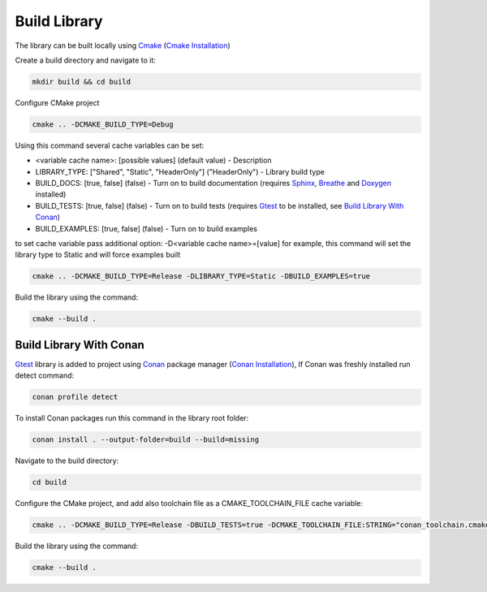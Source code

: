 Build Library
==========================

The library can be built locally using Cmake_ (`Cmake Installation`_)

Create a build directory and navigate to it:

.. code-block:: sh

    mkdir build && cd build

Configure CMake project

.. code-block:: sh

    cmake .. -DCMAKE_BUILD_TYPE=Debug

Using this command several cache variables can be set:

* <variable cache name>: [possible values] (default value) - Description
* LIBRARY_TYPE: ["Shared", "Static", "HeaderOnly"] ("HeaderOnly") - Library build type
* BUILD_DOCS: [true, false] (false) - Turn on to build documentation (requires Sphinx_, Breathe_ and Doxygen_ installed)
* BUILD_TESTS: [true, false] (false) - Turn on to build tests (requires Gtest_ to be installed, see `Build Library With Conan`_)
* BUILD_EXAMPLES: [true, false] (false) - Turn on to build examples

to set cache variable pass additional option: -D<variable cache name>=[value] 
for example, this command will set the library type to Static and will force examples built

.. code-block:: sh

    cmake .. -DCMAKE_BUILD_TYPE=Release -DLIBRARY_TYPE=Static -DBUILD_EXAMPLES=true

Build the library using the command:

.. code-block:: sh

    cmake --build .


Build Library With Conan
^^^^^^^^^^^^^^^

Gtest_ library is added to project using Conan_ package manager (`Conan Installation`_), 
If Conan was freshly installed run detect command:

.. code-block:: sh

    conan profile detect

To install Conan packages run this command in the library root folder:

.. code-block:: sh

    conan install . --output-folder=build --build=missing

Navigate to the build directory:

.. code-block:: sh

    cd build

Configure the CMake project, and add also toolchain file as a CMAKE_TOOLCHAIN_FILE cache variable:

.. code-block:: sh

    cmake .. -DCMAKE_BUILD_TYPE=Release -DBUILD_TESTS=true -DCMAKE_TOOLCHAIN_FILE:STRING="conan_toolchain.cmake"

Build the library using the command:

.. code-block:: sh

    cmake --build .

.. _Cmake: https://cmake.org/
.. _`Cmake Installation`: https://cmake.org/download/
.. _Sphinx: https://www.sphinx-doc.org/en/master/
.. _Breathe: https://breathe.readthedocs.io/en/latest/
.. _Doxygen: https://www.doxygen.nl/
.. _Gtest: https://google.github.io/googletest/
.. _Conan: https://conan.io/
.. _`Conan Installation`: https://conan.io/downloads.html